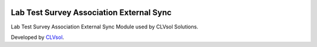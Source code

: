 .. image:: https://img.shields.io/badge/licence-AGPL--3-blue.svg
   :target: http://www.gnu.org/licenses/agpl-3.0-standalone.html
   :alt: License: AGPL-3

=========================================
Lab Test Survey Association External Sync
=========================================

Lab Test Survey Association External Sync Module used by CLVsol Solutions.

Developed by `CLVsol <https://github.com/CLVsol>`_.
